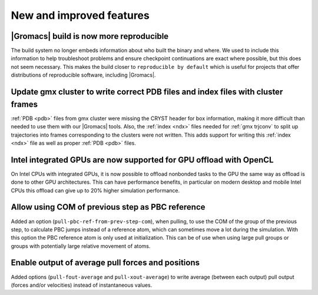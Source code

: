 New and improved features
^^^^^^^^^^^^^^^^^^^^^^^^^

|Gromacs| build is now more reproducible
"""""""""""""""""""""""""""""""""""""""""""""""""""""""""""""""""""""""""""""""""""""
The build system no longer embeds information about who built the
binary and where.  We used to include this information to help
troubleshoot problems and ensure checkpoint continuations are exact
where possible, but this does not seem necessary. This makes the build
closer to ``reproducible by default`` which is useful for projects
that offer distributions of reproducible software, including
|Gromacs|.

Update gmx cluster to write correct PDB files and index files with cluster frames
"""""""""""""""""""""""""""""""""""""""""""""""""""""""""""""""""""""""""""""""""""""

:ref:`PDB <pdb>` files from gmx cluster were missing the CRYST header for box information, making
it more difficult than needed to use them with our |Gromacs| tools. Also, the :ref:`index <ndx>`
files needed for :ref:`gmx trjconv` to split up trajectories into frames corresponding
to the clusters were not written. This adds support for writing this :ref:`index <ndx>` file
as well as proper :ref:`PDB <pdb>` files.

Intel integrated GPUs are now supported for GPU offload with OpenCL
"""""""""""""""""""""""""""""""""""""""""""""""""""""""""""""""""""""""""""""""""""""
On Intel CPUs with integrated GPUs, it is now possible to offload nonbonded tasks
to the GPU the same way as offload is done to other GPU architectures.
This can have performance benefits, in particular on modern desktop and mobile
Intel CPUs this offload can give up to 20% higher simulation performance.

Allow using COM of previous step as PBC reference
"""""""""""""""""""""""""""""""""""""""""""""""""""""""""""""""""""""""""""""""""""""

Added an option (``pull-pbc-ref-from-prev-step-com``), when pulling, to use
the COM of the group of the previous step, to calculate PBC jumps instead of a
reference atom, which can sometimes move a lot during the simulation.
With this option the PBC reference atom is only used at initialization.
This can be of use when using large pull groups or groups with potentially
large relative movement of atoms.

Enable output of average pull forces and positions
"""""""""""""""""""""""""""""""""""""""""""""""""""""""""""""""""""""""""""""""""""""

Added options (``pull-fout-average`` and ``pull-xout-average``) to write average
(between each output) pull output (forces and/or velocities) instead of
instantaneous values.
